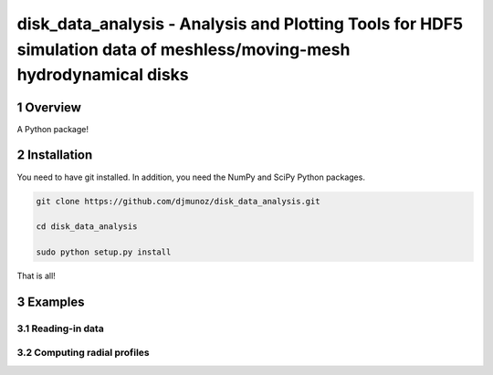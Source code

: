 disk_data_analysis - Analysis and Plotting Tools for HDF5 simulation data of meshless/moving-mesh hydrodynamical disks 
==================================================
.. sectnum::


Overview
--------

A Python package!

Installation
--------

You need to have git installed. In addition, you need the NumPy and SciPy Python packages.

.. code::
   
   git clone https://github.com/djmunoz/disk_data_analysis.git

   cd disk_data_analysis
   
   sudo python setup.py install

That is all!


Examples
--------


Reading-in data
~~~~~~~


Computing radial profiles
~~~~~~~
